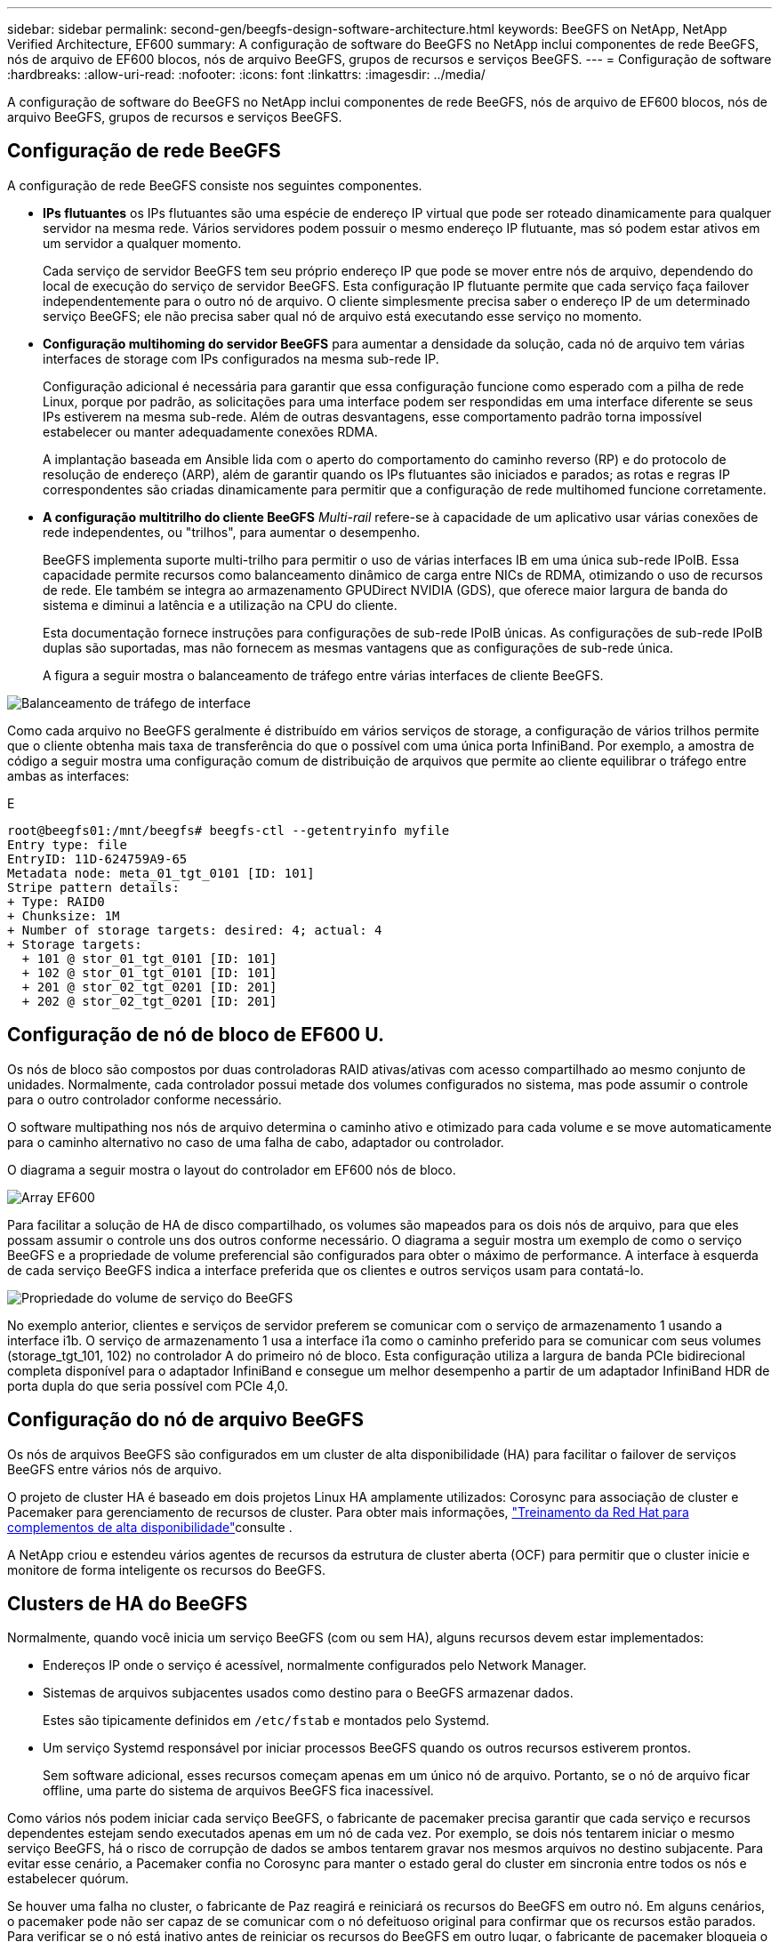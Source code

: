 ---
sidebar: sidebar 
permalink: second-gen/beegfs-design-software-architecture.html 
keywords: BeeGFS on NetApp, NetApp Verified Architecture, EF600 
summary: A configuração de software do BeeGFS no NetApp inclui componentes de rede BeeGFS, nós de arquivo de EF600 blocos, nós de arquivo BeeGFS, grupos de recursos e serviços BeeGFS. 
---
= Configuração de software
:hardbreaks:
:allow-uri-read: 
:nofooter: 
:icons: font
:linkattrs: 
:imagesdir: ../media/


[role="lead"]
A configuração de software do BeeGFS no NetApp inclui componentes de rede BeeGFS, nós de arquivo de EF600 blocos, nós de arquivo BeeGFS, grupos de recursos e serviços BeeGFS.



== Configuração de rede BeeGFS

A configuração de rede BeeGFS consiste nos seguintes componentes.

* *IPs flutuantes* os IPs flutuantes são uma espécie de endereço IP virtual que pode ser roteado dinamicamente para qualquer servidor na mesma rede. Vários servidores podem possuir o mesmo endereço IP flutuante, mas só podem estar ativos em um servidor a qualquer momento.
+
Cada serviço de servidor BeeGFS tem seu próprio endereço IP que pode se mover entre nós de arquivo, dependendo do local de execução do serviço de servidor BeeGFS. Esta configuração IP flutuante permite que cada serviço faça failover independentemente para o outro nó de arquivo. O cliente simplesmente precisa saber o endereço IP de um determinado serviço BeeGFS; ele não precisa saber qual nó de arquivo está executando esse serviço no momento.

* *Configuração multihoming do servidor BeeGFS* para aumentar a densidade da solução, cada nó de arquivo tem várias interfaces de storage com IPs configurados na mesma sub-rede IP.
+
Configuração adicional é necessária para garantir que essa configuração funcione como esperado com a pilha de rede Linux, porque por padrão, as solicitações para uma interface podem ser respondidas em uma interface diferente se seus IPs estiverem na mesma sub-rede. Além de outras desvantagens, esse comportamento padrão torna impossível estabelecer ou manter adequadamente conexões RDMA.

+
A implantação baseada em Ansible lida com o aperto do comportamento do caminho reverso (RP) e do protocolo de resolução de endereço (ARP), além de garantir quando os IPs flutuantes são iniciados e parados; as rotas e regras IP correspondentes são criadas dinamicamente para permitir que a configuração de rede multihomed funcione corretamente.

* *A configuração multitrilho do cliente BeeGFS* _Multi-rail_ refere-se à capacidade de um aplicativo usar várias conexões de rede independentes, ou "trilhos", para aumentar o desempenho.
+
BeeGFS implementa suporte multi-trilho para permitir o uso de várias interfaces IB em uma única sub-rede IPoIB. Essa capacidade permite recursos como balanceamento dinâmico de carga entre NICs de RDMA, otimizando o uso de recursos de rede. Ele também se integra ao armazenamento GPUDirect NVIDIA (GDS), que oferece maior largura de banda do sistema e diminui a latência e a utilização na CPU do cliente.

+
Esta documentação fornece instruções para configurações de sub-rede IPoIB únicas. As configurações de sub-rede IPoIB duplas são suportadas, mas não fornecem as mesmas vantagens que as configurações de sub-rede única.

+
A figura a seguir mostra o balanceamento de tráfego entre várias interfaces de cliente BeeGFS.



image:beegfs-design-image8.png["Balanceamento de tráfego de interface"]

Como cada arquivo no BeeGFS geralmente é distribuído em vários serviços de storage, a configuração de vários trilhos permite que o cliente obtenha mais taxa de transferência do que o possível com uma única porta InfiniBand. Por exemplo, a amostra de código a seguir mostra uma configuração comum de distribuição de arquivos que permite ao cliente equilibrar o tráfego entre ambas as interfaces:

E

....
root@beegfs01:/mnt/beegfs# beegfs-ctl --getentryinfo myfile
Entry type: file
EntryID: 11D-624759A9-65
Metadata node: meta_01_tgt_0101 [ID: 101]
Stripe pattern details:
+ Type: RAID0
+ Chunksize: 1M
+ Number of storage targets: desired: 4; actual: 4
+ Storage targets:
  + 101 @ stor_01_tgt_0101 [ID: 101]
  + 102 @ stor_01_tgt_0101 [ID: 101]
  + 201 @ stor_02_tgt_0201 [ID: 201]
  + 202 @ stor_02_tgt_0201 [ID: 201]
....


== Configuração de nó de bloco de EF600 U.

Os nós de bloco são compostos por duas controladoras RAID ativas/ativas com acesso compartilhado ao mesmo conjunto de unidades. Normalmente, cada controlador possui metade dos volumes configurados no sistema, mas pode assumir o controle para o outro controlador conforme necessário.

O software multipathing nos nós de arquivo determina o caminho ativo e otimizado para cada volume e se move automaticamente para o caminho alternativo no caso de uma falha de cabo, adaptador ou controlador.

O diagrama a seguir mostra o layout do controlador em EF600 nós de bloco.

image:beegfs-design-image9.png["Array EF600"]

Para facilitar a solução de HA de disco compartilhado, os volumes são mapeados para os dois nós de arquivo, para que eles possam assumir o controle uns dos outros conforme necessário. O diagrama a seguir mostra um exemplo de como o serviço BeeGFS e a propriedade de volume preferencial são configurados para obter o máximo de performance. A interface à esquerda de cada serviço BeeGFS indica a interface preferida que os clientes e outros serviços usam para contatá-lo.

image:beegfs-design-image10.png["Propriedade do volume de serviço do BeeGFS"]

No exemplo anterior, clientes e serviços de servidor preferem se comunicar com o serviço de armazenamento 1 usando a interface i1b. O serviço de armazenamento 1 usa a interface i1a como o caminho preferido para se comunicar com seus volumes (storage_tgt_101, 102) no controlador A do primeiro nó de bloco. Esta configuração utiliza a largura de banda PCIe bidirecional completa disponível para o adaptador InfiniBand e consegue um melhor desempenho a partir de um adaptador InfiniBand HDR de porta dupla do que seria possível com PCIe 4,0.



== Configuração do nó de arquivo BeeGFS

Os nós de arquivos BeeGFS são configurados em um cluster de alta disponibilidade (HA) para facilitar o failover de serviços BeeGFS entre vários nós de arquivo.

O projeto de cluster HA é baseado em dois projetos Linux HA amplamente utilizados: Corosync para associação de cluster e Pacemaker para gerenciamento de recursos de cluster. Para obter mais informações, https://docs.redhat.com/en/documentation/red_hat_enterprise_linux/9/html/configuring_and_managing_high_availability_clusters/assembly_overview-of-high-availability-configuring-and-managing-high-availability-clusters["Treinamento da Red Hat para complementos de alta disponibilidade"^]consulte .

A NetApp criou e estendeu vários agentes de recursos da estrutura de cluster aberta (OCF) para permitir que o cluster inicie e monitore de forma inteligente os recursos do BeeGFS.



== Clusters de HA do BeeGFS

Normalmente, quando você inicia um serviço BeeGFS (com ou sem HA), alguns recursos devem estar implementados:

* Endereços IP onde o serviço é acessível, normalmente configurados pelo Network Manager.
* Sistemas de arquivos subjacentes usados como destino para o BeeGFS armazenar dados.
+
Estes são tipicamente definidos em `/etc/fstab` e montados pelo Systemd.

* Um serviço Systemd responsável por iniciar processos BeeGFS quando os outros recursos estiverem prontos.
+
Sem software adicional, esses recursos começam apenas em um único nó de arquivo. Portanto, se o nó de arquivo ficar offline, uma parte do sistema de arquivos BeeGFS fica inacessível.



Como vários nós podem iniciar cada serviço BeeGFS, o fabricante de pacemaker precisa garantir que cada serviço e recursos dependentes estejam sendo executados apenas em um nó de cada vez. Por exemplo, se dois nós tentarem iniciar o mesmo serviço BeeGFS, há o risco de corrupção de dados se ambos tentarem gravar nos mesmos arquivos no destino subjacente. Para evitar esse cenário, a Pacemaker confia no Corosync para manter o estado geral do cluster em sincronia entre todos os nós e estabelecer quórum.

Se houver uma falha no cluster, o fabricante de Paz reagirá e reiniciará os recursos do BeeGFS em outro nó. Em alguns cenários, o pacemaker pode não ser capaz de se comunicar com o nó defeituoso original para confirmar que os recursos estão parados. Para verificar se o nó está inativo antes de reiniciar os recursos do BeeGFS em outro lugar, o fabricante de pacemaker bloqueia o nó com falha, idealmente removendo energia.

Muitos agentes de esgrima de código aberto estão disponíveis que permitem que o pacemaker cerque um nó com uma unidade de distribuição de energia (PDU) ou usando o controlador de gerenciamento de placa base (BMC) do servidor com APIs como o Redfish.

Quando o BeeGFS está em execução em um cluster de HA, todos os serviços do BeeGFS e os recursos subjacentes são gerenciados pelo Pacemaker em grupos de recursos. Cada serviço BeeGFS e os recursos dos quais depende são configurados em um grupo de recursos, o que garante que os recursos sejam iniciados e parados na ordem correta e colocados no mesmo nó.

Para cada grupo de recursos BeeGFS, o pacemaker executa um recurso de monitoramento personalizado BeeGFS, responsável por detetar condições de falha e acionar failovers de forma inteligente quando um serviço BeeGFS não estiver mais acessível em um nó específico.

A figura a seguir mostra os serviços e dependências do BeeGFS controlados pelo pacemaker.

image:beegfs-design-image11.png["Serviços de pacemaker-controlador"]


NOTE: Para que vários serviços BeeGFS do mesmo tipo sejam iniciados no mesmo nó, o pacemaker é configurado para iniciar os serviços BeeGFS usando o método de configuração Multi Mode. Para obter mais informações, consulte https://doc.beegfs.io/latest/advanced_topics/multimode.html["Documentação BeeGFS no modo Multi"^] .

Como os serviços BeeGFS precisam ser capazes de iniciar em vários nós, o arquivo de configuração de cada serviço (normalmente localizado em `/etc/beegfs`) é armazenado em um dos volumes do e-Series usados como destino do BeeGFS para esse serviço. Isso torna a configuração, juntamente com os dados de um serviço BeeGFS específico, acessível a todos os nós que possam precisar para executar o serviço.

....
# tree stor_01_tgt_0101/ -L 2
stor_01_tgt_0101/
├── data
│   ├── benchmark
│   ├── buddymir
│   ├── chunks
│   ├── format.conf
│   ├── lock.pid
│   ├── nodeID
│   ├── nodeNumID
│   ├── originalNodeID
│   ├── targetID
│   └── targetNumID
└── storage_config
    ├── beegfs-storage.conf
    ├── connInterfacesFile.conf
    └── connNetFilterFile.conf
....